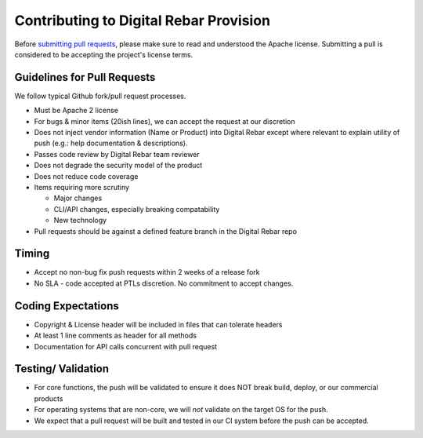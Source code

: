 Contributing to Digital Rebar Provision
---------------------------------------

Before `submitting pull requests <https://help.github.com/articles/using-pull-requests>`_, please make sure to read and understood the Apache license.  Submitting a pull is considered to be accepting the project's license terms.

Guidelines for Pull Requests
^^^^^^^^^^^^^^^^^^^^^^^^^^^^

We follow typical Github fork/pull request processes.

-  Must be Apache 2 license
-  For bugs & minor items (20ish lines), we can accept the request at
   our discretion
-  Does not inject vendor information (Name or Product) into Digital
   Rebar except where relevant to explain utility of push (e.g.: help
   documentation & descriptions).
-  Passes code review by Digital Rebar team reviewer
-  Does not degrade the security model of the product
-  Does not reduce code coverage
-  Items requiring more scrutiny

   -  Major changes
   -  CLI/API changes, especially breaking compatability
   -  New technology

-  Pull requests should be against a defined feature branch in the
   Digital Rebar repo 

Timing
^^^^^^

-  Accept no non-bug fix push requests within 2 weeks of a release fork
-  No SLA - code accepted at PTLs discretion.  No commitment to accept
   changes.

Coding Expectations
^^^^^^^^^^^^^^^^^^^

-  Copyright & License header will be included in files that can
   tolerate headers
-  At least 1 line comments as header for all methods
-  Documentation for API calls concurrent with pull request

Testing/ Validation
^^^^^^^^^^^^^^^^^^^

-  For core functions, the push will be validated to ensure it does NOT break build,
   deploy, or our commercial products
-  For operating systems that are non-core, we will *not* validate on
   the target OS for the push.
-  We expect that a pull request will be built and
   tested in our CI system before the push can be accepted.
